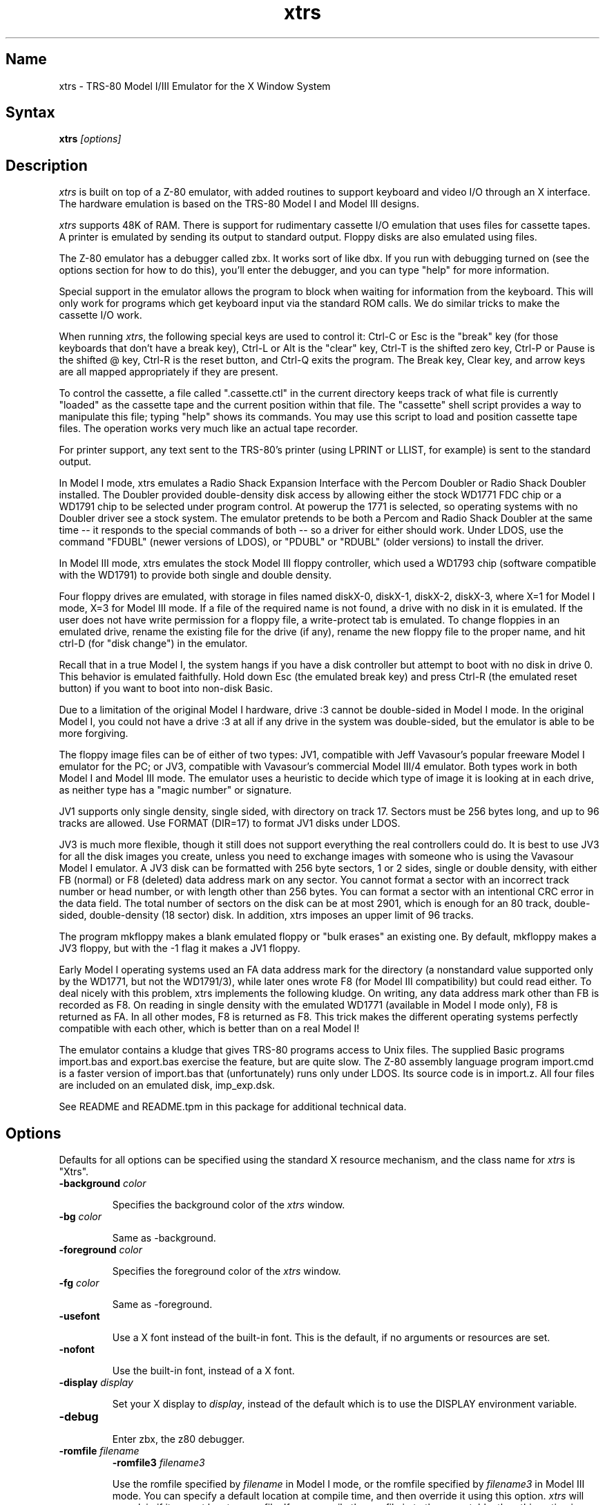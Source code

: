.TH xtrs 1
.SH Name
xtrs \- TRS-80 Model I/III Emulator for the X Window System
.SH Syntax
.B xtrs
.I [options]
.SH Description
\fIxtrs\fP is built on top of a Z-80 emulator, with added routines to support
keyboard and video I/O through an X interface.  The hardware
emulation is based on the TRS-80 Model I and Model III designs.

\fIxtrs\fP supports 48K of RAM. 
There is support for rudimentary cassette I/O
emulation that uses files for cassette tapes.  A printer is emulated by
sending its output to standard output.  Floppy disks are also emulated
using files.

The Z-80 emulator has a debugger called zbx.  It works sort of
like dbx.  If you run with debugging turned on (see the options section for
how to do this), you'll enter the debugger, and
you can type "help" for more information.

Special support in the emulator allows the program to block when waiting
for information from the keyboard.  This will only work for programs which
get keyboard input via the standard ROM calls.  We do similar tricks to
make the cassette I/O work.

When running \fIxtrs\fP, the following special keys are used to
control it: Ctrl-C or Esc is the "break" key (for those keyboards that
don't have a break key), Ctrl-L or Alt is the "clear" key, Ctrl-T is
the shifted zero key, Ctrl-P or Pause is the shifted @ key, Ctrl-R is
the reset button, and Ctrl-Q exits the program.  The Break key, Clear
key, and arrow keys are all mapped appropriately if they are present.

To control the cassette, a file called ".cassette.ctl" in the
current directory keeps track of what file is currently "loaded" as
the cassette tape and the current position within that file.  The
"cassette" shell script provides a way to manipulate this file; typing
"help" shows its commands.  You may use this script to load and
position cassette tape files.  The operation works very much like an
actual tape recorder.

For printer support, any text sent to the TRS-80's printer (using LPRINT
or LLIST, for example) is sent to the standard output.

In Model I mode, xtrs emulates a Radio Shack Expansion Interface with
the Percom Doubler or Radio Shack Doubler installed.  The Doubler
provided double-density disk access by allowing either the stock
WD1771 FDC chip or a WD1791 chip to be selected under program control.
At powerup the 1771 is selected, so operating systems with no Doubler
driver see a stock system.  The emulator pretends to be both a Percom
and Radio Shack Doubler at the same time -- it responds to the special
commands of both -- so a driver for either should work.  Under LDOS,
use the command "FDUBL" (newer versions of LDOS), or "PDUBL" or
"RDUBL" (older versions) to install the driver.

In Model III mode, xtrs emulates the stock Model III floppy
controller, which used a WD1793 chip (software compatible with the
WD1791) to provide both single and double density.

Four floppy drives are emulated, with storage in files named diskX-0,
diskX-1, diskX-2, diskX-3, where X=1 for Model I mode, X=3 for Model
III mode.  If a file of the required name is not found, a drive with
no disk in it is emulated.  If the user does not have write permission
for a floppy file, a write-protect tab is emulated.  To change
floppies in an emulated drive, rename the existing file for the drive
(if any), rename the new floppy file to the proper name, and hit
ctrl-D (for "disk change") in the emulator.

Recall that in a true Model I, the system hangs if you have a disk
controller but attempt to boot with no disk in drive 0.  This behavior
is emulated faithfully.  Hold down Esc (the emulated break key) and
press Ctrl-R (the emulated reset button) if you want to boot into
non-disk Basic.

Due to a limitation of the original Model I hardware, drive :3 cannot
be double-sided in Model I mode.  In the original Model I, you could
not have a drive :3 at all if any drive in the system was
double-sided, but the emulator is able to be more forgiving.

The floppy image files can be of either of two types: JV1, compatible
with Jeff Vavasour's popular freeware Model I emulator for the PC; or
JV3, compatible with Vavasour's commercial Model III/4 emulator.  Both
types work in both Model I and Model III mode.  The emulator uses a
heuristic to decide which type of image it is looking at in each
drive, as neither type has a "magic number" or signature.

JV1 supports only single density, single sided, with directory on
track 17.  Sectors must be 256 bytes long, and up to 96 tracks are
allowed.  Use FORMAT (DIR=17) to format JV1 disks under LDOS.

JV3 is much more flexible, though it still does not support everything
the real controllers could do.  It is best to use JV3 for all the disk
images you create, unless you need to exchange images with someone who
is using the Vavasour Model I emulator.  A JV3 disk can be formatted
with 256 byte sectors, 1 or 2 sides, single or double density, with
either FB (normal) or F8 (deleted) data address mark on any sector.
You cannot format a sector with an incorrect track number or head
number, or with length other than 256 bytes.  You can format a sector
with an intentional CRC error in the data field.  The total number of
sectors on the disk can be at most 2901, which is enough for an 80
track, double-sided, double-density (18 sector) disk.  In addition,
xtrs imposes an upper limit of 96 tracks.

The program mkfloppy makes a blank emulated floppy or "bulk erases" an
existing one.  By default, mkfloppy makes a JV3 floppy, but with the
-1 flag it makes a JV1 floppy.

Early Model I operating systems used an FA data address mark for the
directory (a nonstandard value supported only by the WD1771, but not
the WD1791/3), while later ones wrote F8 (for Model III compatibility)
but could read either.  To deal nicely with this problem, xtrs
implements the following kludge.  On writing, any data address mark
other than FB is recorded as F8.  On reading in single density with
the emulated WD1771 (available in Model I mode only), F8 is returned
as FA.  In all other modes, F8 is returned as F8.  This trick makes
the different operating systems perfectly compatible with each other,
which is better than on a real Model I!
 
The emulator contains a kludge that gives TRS-80 programs access to
Unix files.  The supplied Basic programs import.bas and export.bas
exercise the feature, but are quite slow.  The Z-80 assembly language
program import.cmd is a faster version of import.bas that
(unfortunately) runs only under LDOS.  Its source code is in import.z.
All four files are included on an emulated disk, imp_exp.dsk.

See README and README.tpm in this package for additional technical data.

.SH Options
Defaults for all options can be specified using the standard X resource
mechanism, and the class name for \fIxtrs\fP is "Xtrs".
.TP
.B \-background \fIcolor\fP
.IP 
Specifies the background color of the \fIxtrs\fP window.
.TP
.B \-bg \fIcolor\fP
.IP 
Same as -background.
.TP
.B \-foreground \fIcolor\fP
.IP 
Specifies the foreground color of the \fIxtrs\fP window.
.TP
.B \-fg \fIcolor\fP
.IP 
Same as -foreground.
.TP
.B \-usefont
.IP 
Use a X font instead of the built-in font.  This is the default, if no
arguments or resources are set.
.TP
.B \-nofont
.IP 
Use the built-in font, instead of a X font.
.TP
.B \-display \fIdisplay\fP
.IP 
Set your X display to \fIdisplay\fP, instead of the default which is to
use the DISPLAY environment variable.
.TP
.B \-debug
.IP 
Enter zbx, the z80 debugger.
.TP
.B \-romfile \fIfilename\fP
.B \-romfile3 \fIfilename3\fP
.IP 
Use the romfile specified by \fIfilename\fP in Model I mode, or the
romfile specified by \fIfilename3\fP in Model III mode.  You can
specify a default location at compile time, and then override it using
this option.  \fIxtrs\fP will complain if it cannot locate a romfile.
If you compile the romfile in to the executable, then this option is
ignored.
.TP
.B \-model1
.IP
Emulate a TRS-80 Model I.  This is the default.
.TP
.B \-model3
.IP
Emulate a TRS-80 Model III.
.TP
.B \-spinfast
.IP
Make the floppy disk appear to spin at 10 times the normal rate.
This works around a problem with some TRS-80 operating systems that
detect whether a drive contains a floppy by polling for a fixed
number of iterations waiting for an index hole to go by.  The emulator
normally emulates the index holes in real time, but can emulate Z-80
instructions faster than a real TRS-80, so sometimes the loop will
time out too soon and the operating system will report that there is
no disk in the drive.

.SH Resources
There are many other TRS-80 resources available on the Web, including
shareware and freeware emulators that run under MSDOS and other
operating systems, software for converting TRS-80 physical media to
the emulator's disk file format, ROM images, and TRS-80 software that
has already been converted.  For pointers, see
http://www.research.digital.com/SRC/personal/Tim_Mann/trs80.html.

.SH Bugs
There may be bugs in the Z-80 emulator which we haven't found yet.
The undocumented Z-80 instructions are not implemented.

We don't draw the original Model I character set.  Instead of the four
arrows you get '[', '\', ']', and '^'.

Double-width characters (32-character wide mode) are not emulated.

The alternate character set and probably a pile of other esoteric
Model III features are not emulated.

The keyboard emulation isn't perfect.  Sometimes a key won't be
recognized immediately until another key is pressed.  Programs which
poll the keyboard for input may not work well, due to a nasty
interaction with auto-repeat in some X servers (try turning off your
auto-repeat if this is a problem).  There is some bug in emulating the
Break key, such that hitting Break does not take you into LDOS DEBUG
when it should.  This may also be affecting the use of Break to stop
LDOS Basic programs.

Cassette emulation does not work in Model III mode.

Some features of the disk controller are not emulated, but could be
added without too much difficulty: (1) Force Interrupt with nonzero
condition bits is not implemented. (2) Read Address is not
implemented.  (3) Read Track is not implemented.  (4) The
multiple-sector flags in Read and Write are not implemented.

There is no support for real physical floppy disks.

If you discover other bugs, or write fixes for any of these, please let
us know.  We expect to incorporate fixes into future releases.
.SH Authors
David Gingold <gingold@think.com>, Thinking Machines Corporation
.br
Alec Wolman <wolman@crl.dec.com>, Digital Equipment Corporation
.br
Timothy Mann <mann@pa.dec.com>, Digital Equipment Corporation
